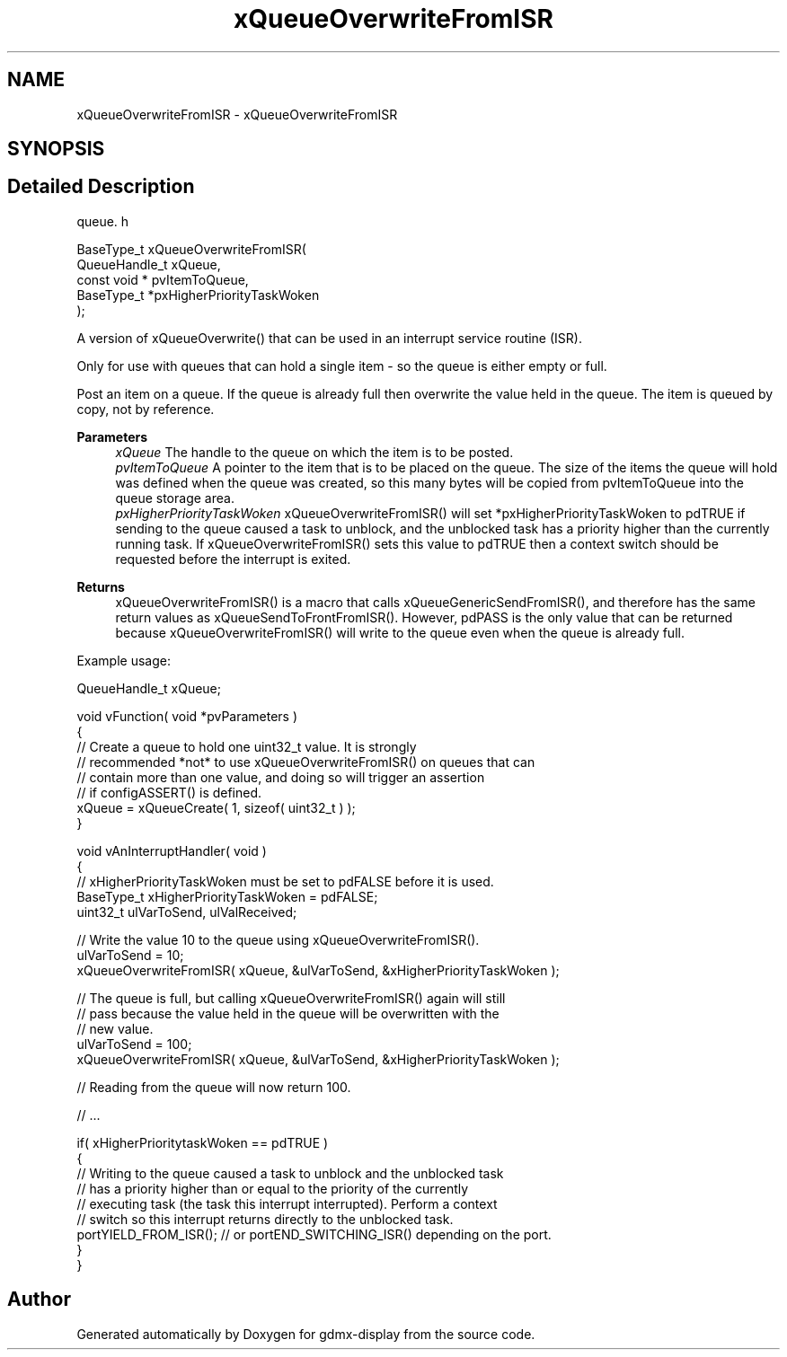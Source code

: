 .TH "xQueueOverwriteFromISR" 3 "Mon May 24 2021" "gdmx-display" \" -*- nroff -*-
.ad l
.nh
.SH NAME
xQueueOverwriteFromISR \- xQueueOverwriteFromISR
.SH SYNOPSIS
.br
.PP
.SH "Detailed Description"
.PP 
queue\&. h 
.PP
.nf

 BaseType_t xQueueOverwriteFromISR(
                              QueueHandle_t xQueue,
                              const void * pvItemToQueue,
                              BaseType_t *pxHigherPriorityTaskWoken
                         );
   
.fi
.PP
.PP
A version of xQueueOverwrite() that can be used in an interrupt service routine (ISR)\&.
.PP
Only for use with queues that can hold a single item - so the queue is either empty or full\&.
.PP
Post an item on a queue\&. If the queue is already full then overwrite the value held in the queue\&. The item is queued by copy, not by reference\&.
.PP
\fBParameters\fP
.RS 4
\fIxQueue\fP The handle to the queue on which the item is to be posted\&.
.br
\fIpvItemToQueue\fP A pointer to the item that is to be placed on the queue\&. The size of the items the queue will hold was defined when the queue was created, so this many bytes will be copied from pvItemToQueue into the queue storage area\&.
.br
\fIpxHigherPriorityTaskWoken\fP xQueueOverwriteFromISR() will set *pxHigherPriorityTaskWoken to pdTRUE if sending to the queue caused a task to unblock, and the unblocked task has a priority higher than the currently running task\&. If xQueueOverwriteFromISR() sets this value to pdTRUE then a context switch should be requested before the interrupt is exited\&.
.RE
.PP
\fBReturns\fP
.RS 4
xQueueOverwriteFromISR() is a macro that calls xQueueGenericSendFromISR(), and therefore has the same return values as xQueueSendToFrontFromISR()\&. However, pdPASS is the only value that can be returned because xQueueOverwriteFromISR() will write to the queue even when the queue is already full\&.
.RE
.PP
Example usage: 
.PP
.nf


 QueueHandle_t xQueue;

 void vFunction( void *pvParameters )
 {
    // Create a queue to hold one uint32_t value\&.  It is strongly
    // recommended *not* to use xQueueOverwriteFromISR() on queues that can
    // contain more than one value, and doing so will trigger an assertion
    // if configASSERT() is defined\&.
    xQueue = xQueueCreate( 1, sizeof( uint32_t ) );
}

void vAnInterruptHandler( void )
{
// xHigherPriorityTaskWoken must be set to pdFALSE before it is used\&.
BaseType_t xHigherPriorityTaskWoken = pdFALSE;
uint32_t ulVarToSend, ulValReceived;

    // Write the value 10 to the queue using xQueueOverwriteFromISR()\&.
    ulVarToSend = 10;
    xQueueOverwriteFromISR( xQueue, &ulVarToSend, &xHigherPriorityTaskWoken );

    // The queue is full, but calling xQueueOverwriteFromISR() again will still
    // pass because the value held in the queue will be overwritten with the
    // new value\&.
    ulVarToSend = 100;
    xQueueOverwriteFromISR( xQueue, &ulVarToSend, &xHigherPriorityTaskWoken );

    // Reading from the queue will now return 100\&.

    // \&.\&.\&.

    if( xHigherPrioritytaskWoken == pdTRUE )
    {
        // Writing to the queue caused a task to unblock and the unblocked task
        // has a priority higher than or equal to the priority of the currently
        // executing task (the task this interrupt interrupted)\&.  Perform a context
        // switch so this interrupt returns directly to the unblocked task\&.
        portYIELD_FROM_ISR(); // or portEND_SWITCHING_ISR() depending on the port\&.
    }
}
 
.fi
.PP
 
.SH "Author"
.PP 
Generated automatically by Doxygen for gdmx-display from the source code\&.
